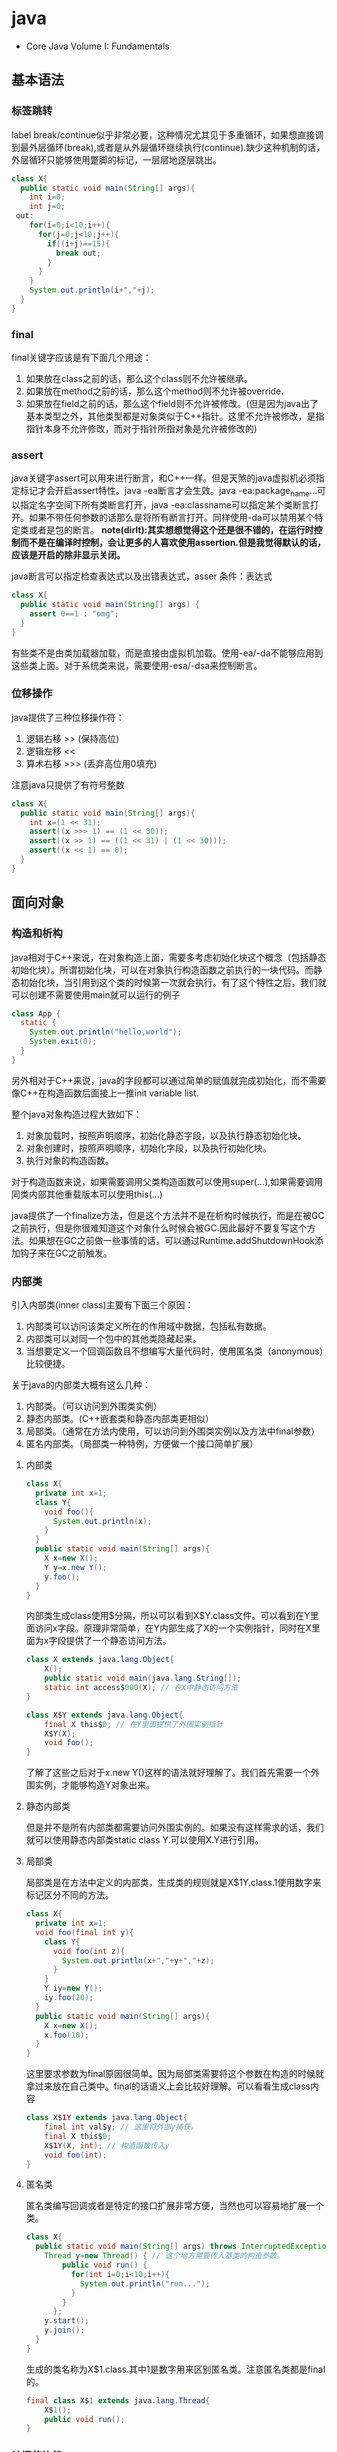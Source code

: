 * java
   - Core Java Volume I: Fundamentals

** 基本语法
*** 标签跳转
label break/continue似乎非常必要，这种情况尤其见于多重循环，如果想直接调到最外层循环(break),或者是从外层循环继续执行(continue).缺少这种机制的话，外层循环只能够使用蹩脚的标记，一层层地逐层跳出。
#+BEGIN_SRC Java
class X{
  public static void main(String[] args){
    int i=0;
    int j=0;
 out:
    for(i=0;i<10;i++){
      for(j=0;j<10;j++){
        if((i+j)==15){
          break out;
        }
      }
    }
    System.out.println(i+","+j);
  }
}
#+END_SRC

*** final
final关键字应该是有下面几个用途：
   1. 如果放在class之前的话，那么这个class则不允许被继承。
   2. 如果放在method之前的话，那么这个method则不允许被override.
   3. 如果放在field之前的话，那么这个field则不允许被修改。(但是因为java出了基本类型之外，其他类型都是对象类似于C++指针。这里不允许被修改，是指指针本身不允许修改，而对于指针所指对象是允许被修改的)

*** assert
java关键字assert可以用来进行断言，和C++一样。但是天煞的java虚拟机必须指定标记才会开启assert特性。java -ea断言才会生效。java -ea:package_name…可以指定名字空间下所有类断言打开，java -ea:classname可以指定某个类断言打开。如果不带任何参数的话那么是将所有断言打开。同样使用-da可以禁用某个特定类或者是包的断言。 *note(dirlt):其实想想觉得这个还是很不错的，在运行时控制而不是在编译时控制，会让更多的人喜欢使用assertion.但是我觉得默认的话，应该是开启的除非显示关闭。*

java断言可以指定检查表达式以及出错表达式，asser 条件：表达式
#+BEGIN_SRC Java
class X{  
  public static void main(String[] args) {
    assert 0==1 : "omg";
  }
}
#+END_SRC

有些类不是由类加载器加载，而是直接由虚拟机加载。使用-ea/-da不能够应用到这些类上面。对于系统类来说，需要使用-esa/-dsa来控制断言。

*** 位移操作
java提供了三种位移操作符：
   1. 逻辑右移 >> (保持高位)
   2. 逻辑左移 <<
   3. 算术右移 >>> (丢弃高位用0填充)
注意java只提供了有符号整数
#+BEGIN_SRC Java
class X{
  public static void main(String[] args){
    int x=(1 << 31);
    assert((x >>> 1) == (1 << 30));
    assert((x >> 1) == ((1 << 31) | (1 << 30)));
    assert((x << 1) == 0);
  }
}
#+END_SRC

** 面向对象
*** 构造和析构
java相对于C++来说，在对象构造上面，需要多考虑初始化块这个概念（包括静态初始化块）。所谓初始化块，可以在对象执行构造函数之前执行的一块代码。而静态初始化块，当引用到这个类的时候第一次就会执行。有了这个特性之后，我们就可以创建不需要使用main就可以运行的例子
#+BEGIN_SRC Java
class App {
  static {
    System.out.println("hello,world");
    System.exit(0);
  }
}
#+END_SRC
另外相对于C++来说，java的字段都可以通过简单的赋值就完成初始化，而不需要像C++在构造函数后面接上一推init variable list.

整个java对象构造过程大致如下：
   1. 对象加载时，按照声明顺序，初始化静态字段，以及执行静态初始化块。
   2. 对象创建时，按照声明顺序，初始化字段，以及执行初始化块。
   3. 执行对象的构造函数。
对于构造函数来说，如果需要调用父类构造函数可以使用super(…),如果需要调用同类内部其他重载版本可以使用this(…)

java提供了一个finalize方法，但是这个方法并不是在析构时候执行，而是在被GC之前执行，但是你很难知道这个对象什么时候会被GC.因此最好不要复写这个方法。如果想在GC之前做一些事情的话，可以通过Runtime.addShutdownHook添加钩子来在GC之前触发。

*** 内部类
引入内部类(inner class)主要有下面三个原因：
   1. 内部类可以访问该类定义所在的作用域中数据，包括私有数据。
   2. 内部类可以对同一个包中的其他类隐藏起来。
   3. 当想要定义一个回调函数且不想编写大量代码时，使用匿名类（anonymous）比较便捷。

关于java的内部类大概有这么几种：
   1. 内部类。（可以访问到外围类实例）
   2. 静态内部类。(C++嵌套类和静态内部类更相似）
   3. 局部类。（通常在方法内使用，可以访问到外围类实例以及方法中final参数）
   4. 匿名内部类。（局部类一种特例，方便做一个接口简单扩展）

**** 内部类
#+BEGIN_SRC Java
class X{
  private int x=1;
  class Y{
    void foo(){
      System.out.println(x);
    }
  }
  public static void main(String[] args){
    X x=new X();
    Y y=x.new Y();
    y.foo();
  }
}
#+END_SRC

内部类生成class使用$分隔，所以可以看到X$Y.class文件。可以看到在Y里面访问x字段。原理非常简单，在Y内部生成了X的一个实例指针，同时在X里面为x字段提供了一个静态访问方法。

#+BEGIN_SRC Java
class X extends java.lang.Object{
    X();
    public static void main(java.lang.String[]);
    static int access$000(X); // 在X中静态访问方法
}

class X$Y extends java.lang.Object{
    final X this$0; // 在Y里面提供了外围实例指针
    X$Y(X);
    void foo();
}
#+END_SRC

了解了这些之后对于x.new Y()这样的语法就好理解了。我们首先需要一个外围实例，才能够构造Y对象出来。

**** 静态内部类
但是并不是所有内部类都需要访问外围实例的。如果没有这样需求的话，我们就可以使用静态内部类static class Y.可以使用X.Y进行引用。

**** 局部类
局部类是在方法中定义的内部类，生成类的规则就是X$1Y.class.1使用数字来标记区分不同的方法。

#+BEGIN_SRC Java
class X{
  private int x=1;
  void foo(final int y){
    class Y{
      void foo(int z){
        System.out.println(x+","+y+","+z);
      }
    }
    Y iy=new Y();
    iy.foo(20);
  }
  public static void main(String[] args){
    X x=new X();
    x.foo(10);
  }
}
#+END_SRC

这里要求参数为final原因很简单。因为局部类需要将这个参数在构造的时候就拿过来放在自己类中。final的话语义上会比较好理解。可以看看生成class内容

#+BEGIN_SRC Java
class X$1Y extends java.lang.Object{
    final int val$y; // 这里将外部y捕获。
    final X this$0;
    X$1Y(X, int); // 构造函数传入y
    void foo(int);
}
#+END_SRC

**** 匿名类
匿名类编写回调或者是特定的接口扩展非常方便，当然也可以容易地扩展一个类。

#+BEGIN_SRC Java
class X{  
  public static void main(String[] args) throws InterruptedException {
    Thread y=new Thread() { // 这个地方需要传入基类的构造参数。
        public void run() {
          for(int i=0;i<10;i++){
            System.out.println("run...");
          }
        }
      };
    y.start();
    y.join();    
  }
}
#+END_SRC

生成的类名称为X$1.class.其中1是数字用来区别匿名类。注意匿名类都是final的。

#+BEGIN_SRC Java
final class X$1 extends java.lang.Thread{
    X$1();
    public void run();
}
#+END_SRC

*** 访问修饰符
java有下面4个访问修饰符可以用来控制可见性：
   1. private:仅对本类可见。
   2. public:对所有类可见。
   3. protected:对本包和所有子类可见。
   4. 默认：对本包可见。
访问修饰符可以作用在类，方法以及字段上面，控制可见性效果是相同的。

*** 静态导入
所谓静态导入，就是可以导入某个类下面的静态方法以及静态域，通常来说这样可以使得代码更容易阅读，比如
#+BEGIN_EXAMPLE
import static java.lang.Math.*;
class App {
  public static void main(String[] args){
    // System.out.println(Math.sqrt(Math.pow(3,2)+Math.pow(4,2))); 
    System.out.println(sqrt(pow(3,2)+pow(4,2)));
  }
}
#+END_EXAMPLE

*** equals编写
   1. 对于参数必须是Object arg. boolean equals(Object arg)
   2. 检测两个对象是否相同，可以节省判断开销。if(this == arg) return true;
   3. 判断arg是否为null. if(arg == null) return false;
   4. 如果要求判断两者类型必须相同，那么通过getClass判断Class对象是否相同。if(getClass() != arg.getClass()) return false;
   5. 如果仅仅是想在语义上判断相同的话,那么使用instanceof判断。通常情况是，好比A,B都是容器实现，B extends A.只不过B是A另外一种实现。对于AB来说他们hold数据都是相同的。这种情况下面就是语义的判断相同。可以通过arg instanceof A.class来判断是否为A子类。
   6. 转换成为相同类型之后逐个比较字段。

*** import顺序
有时候import顺序还是比较重要的，比如下面这个程序com/dirlt/X.java
#+BEGIN_SRC Java
/* coding:utf-8
 * Copyright (C) dirlt
 */

package com.dirlt;
import com.dirlt.X.B.A;
import java.util.ArrayList;

public class X{
  public static class B extends ArrayList {
    public class A{
    }    
  }
}
#+END_SRC

编译会出现如下问题
#+BEGIN_EXAMPLE
➜  ~  javac com/dirlt/X.java
com/dirlt/X.java:10: cannot find symbol
symbol  : class ArrayList
location: class com.dirlt.X
  public static class B extends ArrayList {
                                ^
1 error
#+END_EXAMPLE

这个import顺序intellj认为是正确的，而且只需要反转两个import的顺序就可以正常编译。 *note(dirlt)：因此我花了比较多的时间纠结在这个问题上面，因为intellij不太可能错误把，而且问题也比较诡异*
我不太理解java的导入顺序，但是猜想和C++的include非常类似，出现上面的问题可能就是循环依赖导致的问题
   - 当我们引入com.dirlt.X.B.A的时候，javac会去分析这个文件X.java(or X.class)
   - 因为引入的是B下面的子类，因此肯定需要分析B这个类
   - 而B继承ArrayList这个类，但是javac在当前的名字空间下面找不到ArrayList所以报错

解决这个问题最好的办法，我觉得应该就是： *对于文件内部本身的类，不要使用import来导入，直接使用全称即可。*

** 面向泛型 
todo(dirlt)：

** JDK
*** 浮点运算
float类型数值常量后面加上F比如3.042F,而double类型数值常量后面加上D比如3.402D.所有浮点数值计算都遵循IEEE 752规范。java提供了三种表示溢出或者计算错误的三种特殊浮点数值：
   1. 正无穷大 Double.POSITIVE_INFINITY
   2. 负无穷大 Double.NEGATIVE_INFINITY
   3. NaN(不是数字) Double.NaN. 浮点数/0的话就会得到NaN.判断是否为NaN不应该使用==因为和一个NaN比较始终都是false,而应该使用Double.isNaN(x)
对于较大浮点数应该使用BigDecimal来进行计算。

java虚拟机规范强调可移植性，对于在任何机器上来说相同的程序得到的结果应该是相同的。但是对于浮点计算的话，比如Intel CPU针对于浮点数计算所有中间结果都使用bit 80表示，而最后截取bit 64,造成和其他CPU计算结果不同。为了达到可移植性，java规范所有中间结果必须使用bit 64截断，但是遭反对，因此java提供了strictfp关键字标记某个方法，对于这个方法里面所有浮点数计算，所有中间结果使用64 bit截断，否则使用适合native方式计算。另外一些浮点数计算比如pow2,pow3,sqrt的话，一方面依赖于CPU浮点计算方式，另外一方面依赖于本身算法（如果CPU本身提供这种指令的话就可以使用CPU指令），也会造成不可移植性，比如Math.sqrt.如果希望在这方面也达到同样效果的话，可以使用StrictMath类，底层使用fdlibm，以确保所有平台上得到相同的结果。

*** Date & Calendar
其实一开始Date是想做成日历的。所谓日历就是说能够处理年月日这些信息。但是Date本身处理比较差，没有考虑闰秒这种东西，另外因为日历仅仅是历法其中的一种，虽然广泛使用。因此有必要将历法单独形成一个类称为Calendar,而日历是历法的一种实现在Java里面是GregorianCalendar.而现在Date仅仅用于保存一个绝对的时间点就是时刻，保存的方法就是相对于某一固定时间点的毫秒数，而这个时间点就称为纪元(epoch),它是UTC 1970.1.1 00:00:00。

*因此我们在比较时刻方面的话，可以使用Date,而在处理历法方面的话需要使用GregorianCalendar.*

*** Exception
java里面异常都是派生于Throwable，但是分解成为两个分支：
   1. Error.描述Java运行时系统的内部错误和资源耗尽。应用程序不应该抛出该类型对象。
   2. Exception.分解为RuntimeException（运行时异常）和其他（编译时异常）。

RuntimeException包括下面几种情况：
   - 错误类型转换。
   - 数组访问越界。
   - 访问空指针。

java语言规范将派生于Error或者是RuntimeException的所有异常称为未检查异常(unchecked exception),而将所有其他异常（也就是编译时异常）称为已检查异常(checked).称为已检查异常原因是因为，java的异常规格也是作为函数声明的一部分的。因此如果方法foo抛出异常X,那么调用foo的方法，要么检查异常X,要么就在自己的规则里面写上throws X传给上层处理，无论如何你都是需要面对这个异常的，所以称为已检查。

   - 抛出异常非常简单，使用new Exception()即可
   - 创建异常的话继承Throwable即可，构造参数可以传入message表示这个异常的详细信息。
   - 如果重新抛出异常的话会将异常链断开，可以通过调用initCause将原始的cause保存起来，getCause可以取出。这样可以保持异常链完整信息。

*** StackTrace
   - 使用Thread.getStackTrace获得某个线程的堆栈信息
   - 使用Thread.getAllStackTrace可以获得所有线程的堆栈信息
   - 异常对象可以使用e.printStackTrace打印堆栈信息
   
*** Proxy
使用代理可以动态地生成一些类或者是接口（但是不是动态生成代码）。创建一个代理对象，使用Proxy类的newProxyInstance方法，有下面三个参数：
   1. 类加载器(class loader).null表示使用默认加载器。
   2. class对象数组。表示想实现的接口。
   3. 调用处理器(invocation handler)。可以截获方法调用然后做代理。
调用处理器接口为Object invoke(Object proxy, Method method, Object… args).其中proxy表示代理对象本身，method,args表示调用方法以及参数。
#+BEGIN_SRC Java
import java.util.logging.*;
import java.lang.reflect.*;
class X{  
  public static void main(String[] args) throws InterruptedException {
    final Runnable r=new Runnable() {
        public void run() {
          for(int i=0;i<10;i++){
            System.out.println("run...");
          }
        }
      };
    Runnable proxy=(Runnable)Proxy.newProxyInstance(r.getClass().getClassLoader(),new Class[]{Runnable.class}, new InvocationHandler() {
        public Object invoke(Object proxy, Method m, Object[] args){
          System.out.println("entering...");
          try {
            return m.invoke(r,args);
          } catch(Exception ex){
            return null;
          }
        }
      });
    Thread t=new Thread(proxy);
    t.start();
    t.join();
  }
}
#+END_SRC

   - java没有定义代理类的名字，sun虚拟机中的Proxy类将生成一个以字符串$Proxy开头的类名。
   - 对于特定的类加载器和预设的一组接口来说，只能够有一个代理类。也就是说，如果使用同一个类加载器刚和接口数组调用newProxyInstance方法两次的话，那么只能够得到同一个类的两个对象。
   - 可以使用Proxy.getProxyClass获得对应代理类，通过Proxy.isProxyClass判断某个类是否为代理类。

*** Class
Class类本身表示这个类的一些元信息。通常拿到这个类的元信息之后，就可以完成一些动态事情比如反射。java有三种方式可以获得Class类：
   1. 对象调用getClass()方法。
   2. 字面量直接获取 App.class
   3. 通过类名动态查找 Class.forName("java.util.Date")
获得Class之后，就可以获取到这个class内部：
   1. fields
   2. methods
   3. constructors
这样就可以开始做一些反射工作了。 *note(dirlt)：more about reflection*

*** Reflection
*** Runnable & Thread
线程包括下面6种状态，并且切换关系如下：
   1. new 线程创建好并且分配资源但是没有运行，调用start进入runnable状态。
   2. runnable 正在运行的状态。运行过程中如果调用return或者是exit的话，那么进入terminated状态。
   3. terminated 线程已经被终止并且进行资源回收。
   4. blocked 在runnable时候，如果acquire lock失败的话那么会进行block状态，当获得锁之后那么返回runnable状态。
   5. waiting 在runnable时候，如果等待notification那么进行这个状态，如果notification触发的话那么返回runnable状态。
   6. timed waiting 其实和waiting状态差不多，只不过这个notification状态会存在一个超时。

守护线程（daemon）和unix操作系统的daemon有些差别。在java里面如果还有存活的线程的话，即使main线程完毕那么程序依然不会结束（这个在c/c++程序里面则不然）。如果将线程设置成为daemon状态的话，那么最后剩下的线程都是daemon的话，那么jvm也会自动退出。

Runnable的run方法是不允许抛出任何异常的，对于可检查的异常可以在代码里面完成，而对于不可检查的异常因为不能够处理，因此如果触发的话那么线程终止。而对于可检查异常如果没有处理的话，那么在线程死亡之前，异常会被一个异常处理器处理：
   - Thread.UncaughtExceptionHandler接口（void uncaughtException(Thread t,Throwable e) )，通过setUncaughtExceptionHandler为单个线程安装处理器，也可以通过setDefaultUncaughtExceptionHandler为所有线程安装。
   - 默认处理器为空。如果线程安装的话，那么使用该线程的ThreadGroup对象作为异常处理器
     - 如果这个线程存在父线程组，那么交给父线程组处理。
     - 如果Thread.getDefaultUncaughtExceptionHandler为非空的话那么调用。
     - 如果Throwable为ThreadDeath实例，那么什么也不做。
     - 将线程名字和Throwable的stacktrace输出到stderr上面。

synchronized关键字其实有两个场景
   - 如果作用于对象或者是对象方法的话，那么其实相当是同步这个对象(对象存在一个mutex lock)     
   - 如果作用于静态字段或者是静态方法的话，那么其实相当是同步这个类（类有一个mutex lock)
一旦理解这点之后，就比较好理解為什麼存在
   - wait
   - notify
   - notifyAll
这些方法了。其实都是相当于这个lock对应的condition本身提供的方法。

volatile关键字为 *实例字段* 的同步访问提供了一种免锁机制。如果声明一个字段为volatile的话，那么编译器和虚拟机就可以知道这个字段很可能会被另外一个线程并发更新。 *note(dirlt)：在我看来使用volatile最好是作用在基本类型上面，这里将对象指针本身也作为基本类型来看待=D*

*為什麼抛弃stop和suspend方法？* 其实这点非常好理解，因为这些方法都尝试破坏线程本身正常的行为。比如A，B两个线程同时acquire一个lock，如果A成功之后，B在等待，这个之后A被stop或者是suspend的话，那么情况就变成了死锁。
     
*** Collection
todo(dirlt)：
    
*** JMX
   - jmxtrans/jmxtrans · GitHub https://github.com/jmxtrans/jmxtrans
   - Trail: Java Management Extensions (JMX) (The Java™ Tutorials) http://docs.oracle.com/javase/tutorial/jmx/index.html
   - Lesson: Introducing MBeans (The Java™ Tutorials > Java Management Extensions (JMX)) http://docs.oracle.com/javase/tutorial/jmx/mbeans/index.html
   - Standard MBeans (The Java™ Tutorials > Java Management Extensions (JMX) > Introducing MBeans) http://docs.oracle.com/javase/tutorial/jmx/mbeans/standard.html

jmx似乎是一个标准，在JDK里面有默认的实现。通过jmx可以暴露jvm进程的一些运行参数以及系统状态（jdk默认实现），也可以暴露应用程序状态（需要自己实现），在jvm内部用单独的线程以server运行。外部client可以通过jmx协议访问，然后输出到其他terminal上面（比如opentsdb, ganglia等，jmxtrans就是做这个事情的）。

我大致阅读了一下代码，在server有两个比较重要的概念:agent(mbean server)和mxbean. agent(mbean server)类似server启动，mxbean则是各个data source. 但是从jdk默认的实现（ManagementFactory::getPlatformMBeanServer)里面可以看到，mxbean不是一个静态基类，而是通过反射的方式将mxbean类转换成为DynamicMBean（猜测数据传输格式应该是JPO，Java Persistent Object,也就是java对象自带序列化方式，这种方式的好处就是没有限制data source format，但是却复杂了实现）。 

   - com.dirlt.java.tomb.SimpleJMX 例子比较简单，显示和修改数据 *note(dirlt)：只有基本类型可以显示和修改。如果数据类型为object的话，那么不能显示和修改* 
   - MXBean允许做RMI
   - Notifcation允许RMI之后做通知
   - *so advanced, so powerful, yet so complex*

*** Future
-----
关于Future的一点个人感想： 

*Future这个概念非常好，可以做成一个Callable对象的continuation.*  但是曾经一段时间我非常希望将其当作一个类似Nio下面的Channel对象来看待，因为一旦如此那么便可以使用类似Select/Epoll这种多路复用组件，来管理众多的continuation，可以检测continuation是否ready或者是是否超时，并且触发回调，整个过程和Nio多路复用非常类似，然后在这上面做异步就非常容易了。但是后来考虑清楚了，这件事情是不靠谱的。原因如下：
   - 检测continuation是否ready非常容易，只需要把continuation逻辑写在发起的Callable之后即可。因此在JDK里面也有FutureTask并且衍生了一些辅助类比如ExecutorCompletionService, 但是这些组件实际上都是封装，没有解决实际问题。
   - 事实上Future和Channel存在本质的不同，Future发起的是一个Callable操作也就是CPU操作，虽然这里面可能有IO操作，但是如果当作通用的CPU操作来看的话，这个操作即使检测到超时也不能够停止，而Channel上read/write是不同的，Channel上面的操作是允许中断的。
   - 就像之前所说的，Future本质发起的Callable对象是一个CPU操作，里面可能也带有IO操作，将Callable对象放在线程池里面执行，也就是说实际上需要靠线程池数量来支撑Callable并发，这点和异步是相反思路的。

** Tool
*** jvisualvm
   - 远程调试需要程序启动的时候加上下面这些选项：
     - -Dcom.sun.management.jmxremote.port=1999
     - -Dcom.sun.management.jmxremote.ssl=false 不走ssl
     - -Dcom.sun.management.jmxremote.authenticate=false 不做验证  
     - -Dcom.sun.management.jmxremote.port=12345 -Dcom.sun.management.jmxremote.ssl=false  -Dcom.sun.management.jmxremote.authenticate=false
   - *note(dirlt):我始终没有搞懂profiler和sampler两者的区别* ，不过从官方指南来看 Profiling Applications with VisualVM — Java.net http://visualvm.java.net/profiler.html 应该是使用profiler.
     - *note(dirlt)：可能对于profiler是通过在function前后加上instructment来完成的，而sampler就是纯粹的采样。*

插件 *Tools->Plugins*
   -  https://visualvm.java.net/pluginscenters.html 
   - VisualGC 可以用来观察GC执行情况
   - VisualVM-MBeans 用来察看mbean对象

*** hprof
HPROF: A Heap/CPU Profiling Tool
   - http://docs.oracle.com/javase/7/docs/technotes/samples/hprof.html

   - HPROF is actually a JVM native agent library which is dynamically loaded through a command line option, at JVM startup, and becomes part of the JVM process. *todo(dirlt):什么叫做agent library?.属于JVM进程的一个部分*
   - The binary format file from HPROF can be used with tools such as [[https://hat.dev.java.net/][HAT]] to browse the allocated objects in the heap. 二进制输出可以使用HAT这个工具来察看
   - HPROF is capable of presenting 
     - CPU usage, 
     - heap allocation statistics, 
     - and monitor contention profiles. *todo(dirlt)：什么是monitor?*
     - complete heap dumps and 
     - states of all the monitors and threads

使用java -agentlib:hprof=help可以察看hprof的调用方式
#+BEGIN_EXAMPLE

     HPROF: Heap and CPU Profiling Agent (JVMTI Demonstration Code)

hprof usage: java -agentlib:hprof=[help]|[<option>=<value>, ...]

Option Name and Value  Description                    Default
---------------------  -----------                    -------
heap=dump|sites|all    heap profiling                 all
cpu=samples|times|old  CPU usage                      off
monitor=y|n            monitor contention             n
format=a|b             text(txt) or binary output     a
file=<file>            write data to file             java.hprof[{.txt}]
net=<host>:<port>      send data over a socket        off
depth=<size>           stack trace depth              4
interval=<ms>          sample interval in ms          10
cutoff=<value>         output cutoff point            0.0001
lineno=y|n             line number in traces?         y
thread=y|n             thread in traces?              n
doe=y|n                dump on exit?                  y
msa=y|n                Solaris micro state accounting n
force=y|n              force output to <file>         y
verbose=y|n            print messages about dumps     y

Obsolete Options
----------------
gc_okay=y|n

Examples
--------
  - Get sample cpu information every 20 millisec, with a stack depth of 3:
      java -agentlib:hprof=cpu=samples,interval=20,depth=3 classname
  - Get heap usage information based on the allocation sites:
      java -agentlib:hprof=heap=sites classname

Notes
-----
  - The option format=b cannot be used with monitor=y.
  - The option format=b cannot be used with cpu=old|times.
  - Use of the -Xrunhprof interface can still be used, e.g.
       java -Xrunhprof:[help]|[<option>=<value>, ...]
    will behave exactly the same as:
       java -agentlib:hprof=[help]|[<option>=<value>, ...]

Warnings
--------
  - This is demonstration code for the JVMTI interface and use of BCI,
    it is not an official product or formal part of the JDK.
  - The -Xrunhprof interface will be removed in a future release.
  - The option format=b is considered experimental, this format may change
    in a future release.
#+END_EXAMPLE
   - force=y 会删除原来的文件，如果是多个VM来同时使用hprof的话那么需要使用force=n
   - heap= sites能够看到所有的分配以及热点，而dump能够看到所有引用的对象，而all则能看到两个 *note(dirlt)：dump，all能够消耗大量内存，最好别使用，而且没有太大意义* 
     - 如果不希望对heap做分析的话，那么不要指定这个选项。
   - cpu=samples采用采样方式来做分析,interval则是设置采样间隔。 *note(dirlt)：可能比较使用于长期运行的程序profiling*
   - cpu=times采用代码注入的方式在函数entry和return部分加上代码来做profile.
   - thread=y 可以针对将不同线程区分开，每个线程单独进行profile. *note(dirlt)：似乎没有太大的用途*
   - depth=n 控制stacktrace的深度，加大深度可以看到更详细的调用栈。
   - doe=n 在exit的时候不dump任何数据 *todo(dirlt)：？这个有什么用呢*

代码处理选项部分还是比较诡异的，可以看看代码是如何处理的 https://cluster.earlham.edu/trac/bccd-ng/browser/branches/skylar-install_jdk/trees/software/bccd/software/jdk1.6.0_14/demo/jvmti/hprof/src/hprof_init.c?rev=1854

-----
How Does HPROF Work?
   - a dynamically-linked native library that uses JVM TI and writes out profiling information either to a file descriptor or to a socket in ascii or binary format. （native动态链接库完成的，使用了JVM TI接口，将数据写到socket或者是文件）
     - [[http://docs.oracle.com/javase/7/docs/technotes/guides/jvmti/index.html][JVM TI]] Java Virtual Machine Tool Interface
     - calls to JVM TI
     - event callbacks from JVM TI, 
     - and through Byte Code Insertion (BCI) *note(dirlt):修改bytecode,这个用来修改class文件*
   - The cpu=samples option doesn't use BCI, HPROF just spawns a separate thread that sleeps for a fixed number of micro seconds, and wakes up and samples all the running thread stacks using JVM TI. 通过另外线程通过JVM TI来监控其他线程栈
   - The cpu=times option attempts to track the running stack of all threads, and keep accurate CPU time usage on all methods. This option probably places the greatest strain on the VM, where every method entry and method exit is tracked. Applications that make many method calls will be impacted more than others. 
   - The heap=sites and heap=dump options are the ones that need to track object allocations. These options can be memory intensive (less so with hprof=sites) and applications that allocate many objects or allocate and free many objects will be impacted more with these options. On each object allocation, the stack must be sampled so we know where the object was allocated, and that stack information must be saved. HPROF has a series of tables allocated in the C or malloc() heap that track all it's information. HPROF currently does not allocate any Java objects. 

*** jmap
todo(dirlt):

*** BTrace
todo(dirlt):

